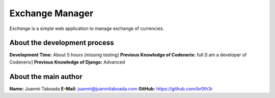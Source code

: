 Exchange Manager
================

*Exchange* is a simple web application to manage exchange of currencies.

About the development process
-----------------------------
**Development Time:** About 5 hours (missing testing)
**Previous Knowledge of Codenerix:** full [I am a developer of Codenerix]
**Previous Knowledge of Django:** Advanced

About the main author
---------------------
**Name:** Juanmi Taboada
**E-Mail:** juanmi@juanmitaboada.com
**GitHub:** https://github.com/br0th3r
